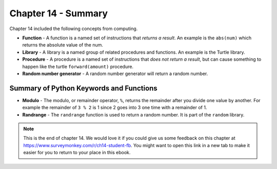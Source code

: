 ..  Copyright (C)  Mark Guzdial, Barbara Ericson, Briana Morrison
    Permission is granted to copy, distribute and/or modify this document
    under the terms of the GNU Free Documentation License, Version 1.3 or
    any later version published by the Free Software Foundation; with
    Invariant Sections being Forward, Prefaces, and Contributor List,
    no Front-Cover Texts, and no Back-Cover Texts.  A copy of the license
    is included in the section entitled "GNU Free Documentation License".

.. setup for automatic question numbering.




Chapter 14 - Summary
============================

Chapter 14 included the following concepts from computing.

..	index::
    single: function
    single: library
    single: modulo
    single: procedure
    single: random
    single: randrange

- **Function** - A function is a named set of instructions that *returns a result*.  An example is the ``abs(num)`` which returns the absolute value of the num.  
- **Library** - A library is a named group of related procedures and functions.  An example is the Turtle library. 
- **Procedure** - A procedure is a named set of instructions that *does not return a result*, but can cause something to happen like the turtle ``forward(amount)`` procedure.  
- **Random number generator** - A random number generator will return a random number.  

Summary of Python Keywords and Functions
-------------------------------------------
- **Modulo** - The modulo, or remainder operator, ``%``, returns the remainder after you divide one value by another.  For example the remainder of ``3 % 2`` is 1 since 2 goes into 3 one time with a remainder of 1. 
- **Randrange** - The ``randrange`` function is used to return a random number.  It is part of the ``random`` library.  

.. note::  

   This is the end of chapter 14.   We would love it if you could give us some feedback on this chapter at https://www.surveymonkey.com/r/ch14-student-fb.  You might want to open this link in a new tab to make it easier for you to return to your place in this ebook.


